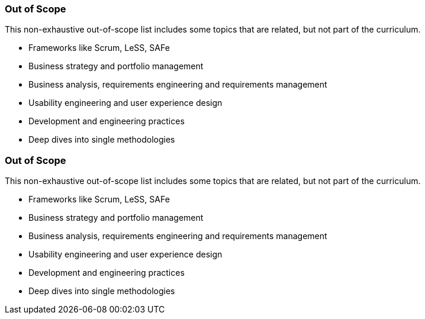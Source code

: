 // tag::DE[]
=== Out of Scope

This non-exhaustive out-of-scope list includes some topics that are related, but not part of the curriculum.

- Frameworks like Scrum, LeSS, SAFe
- Business strategy and portfolio management
- Business analysis, requirements engineering and requirements management
- Usability engineering and user experience design
- Development and engineering practices
- Deep dives into single methodologies

// end::DE[]

// tag::EN[]
=== Out of Scope

This non-exhaustive out-of-scope list includes some topics that are related, but not part of the curriculum.

- Frameworks like Scrum, LeSS, SAFe
- Business strategy and portfolio management
- Business analysis, requirements engineering and requirements management
- Usability engineering and user experience design
- Development and engineering practices
- Deep dives into single methodologies

// end::EN[]

